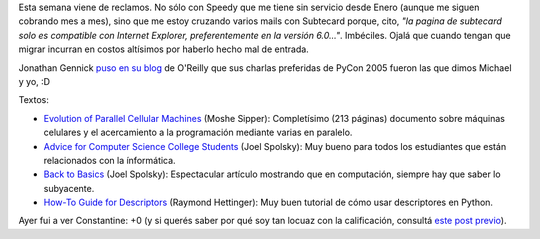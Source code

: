 .. title: Reclamos, novedades, y artículos
.. date: 2005-03-31 11:22:33
.. tags: textos, novedades, reclamos

Esta semana viene de reclamos. No sólo con Speedy que me tiene sin servicio desde Enero (aunque me siguen cobrando mes a mes), sino que me estoy cruzando varios mails con Subtecard porque, cito, *"la pagina de subtecard solo es compatible con Internet Explorer, preferentemente en la versión 6.0..."*. Imbéciles. Ojalá que cuando tengan que migrar incurran en costos altísimos por haberlo hecho mal de entrada.

Jonathan Gennick `puso en su blog <http://www.oreillynet.com/pub/wlg/6767>`_ de O'Reilly que sus charlas preferidas de PyCon 2005 fueron las que dimos Michael y yo, :D

Textos:

- `Evolution of Parallel Cellular Machines <http://www.cs.bgu.ac.il/%7Esipper/papabs/epcm.pdf>`_ (Moshe Sipper): Completísimo (213 páginas) documento sobre máquinas celulares y el acercamiento a la programación mediante varias en paralelo.

- `Advice for Computer Science College Students <http://www.joelonsoftware.com/articles/CollegeAdvice.html>`_ (Joel Spolsky): Muy bueno para todos los estudiantes que están relacionados con la ínformática.

- `Back to Basics <http://www.joelonsoftware.com/articles/fog0000000319.html>`_ (Joel Spolsky): Espectacular artículo mostrando que en computación, siempre hay que saber lo subyacente.

- `How-To Guide for Descriptors <http://users.rcn.com/python/download/Descriptor.htm>`_ (Raymond Hettinger): Muy buen tutorial de cómo usar descriptores en Python.

Ayer fui a ver Constantine: +0 (y si querés saber por qué soy tan locuaz con la calificación, consultá `este post previo </posts/0034>`_).
